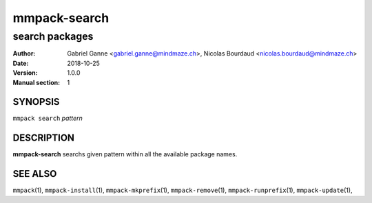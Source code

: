 ===============
mmpack-search
===============

----------------
search packages
----------------

:Author: Gabriel Ganne <gabriel.ganne@mindmaze.ch>,
         Nicolas Bourdaud <nicolas.bourdaud@mindmaze.ch>
:Date: 2018-10-25
:Version: 1.0.0
:Manual section: 1

SYNOPSIS
========

``mmpack search`` *pattern*

DESCRIPTION
===========
**mmpack-search** searchs given pattern within all the available package names.


SEE ALSO
========
``mmpack``\(1),
``mmpack-install``\(1),
``mmpack-mkprefix``\(1),
``mmpack-remove``\(1),
``mmpack-runprefix``\(1),
``mmpack-update``\(1),
